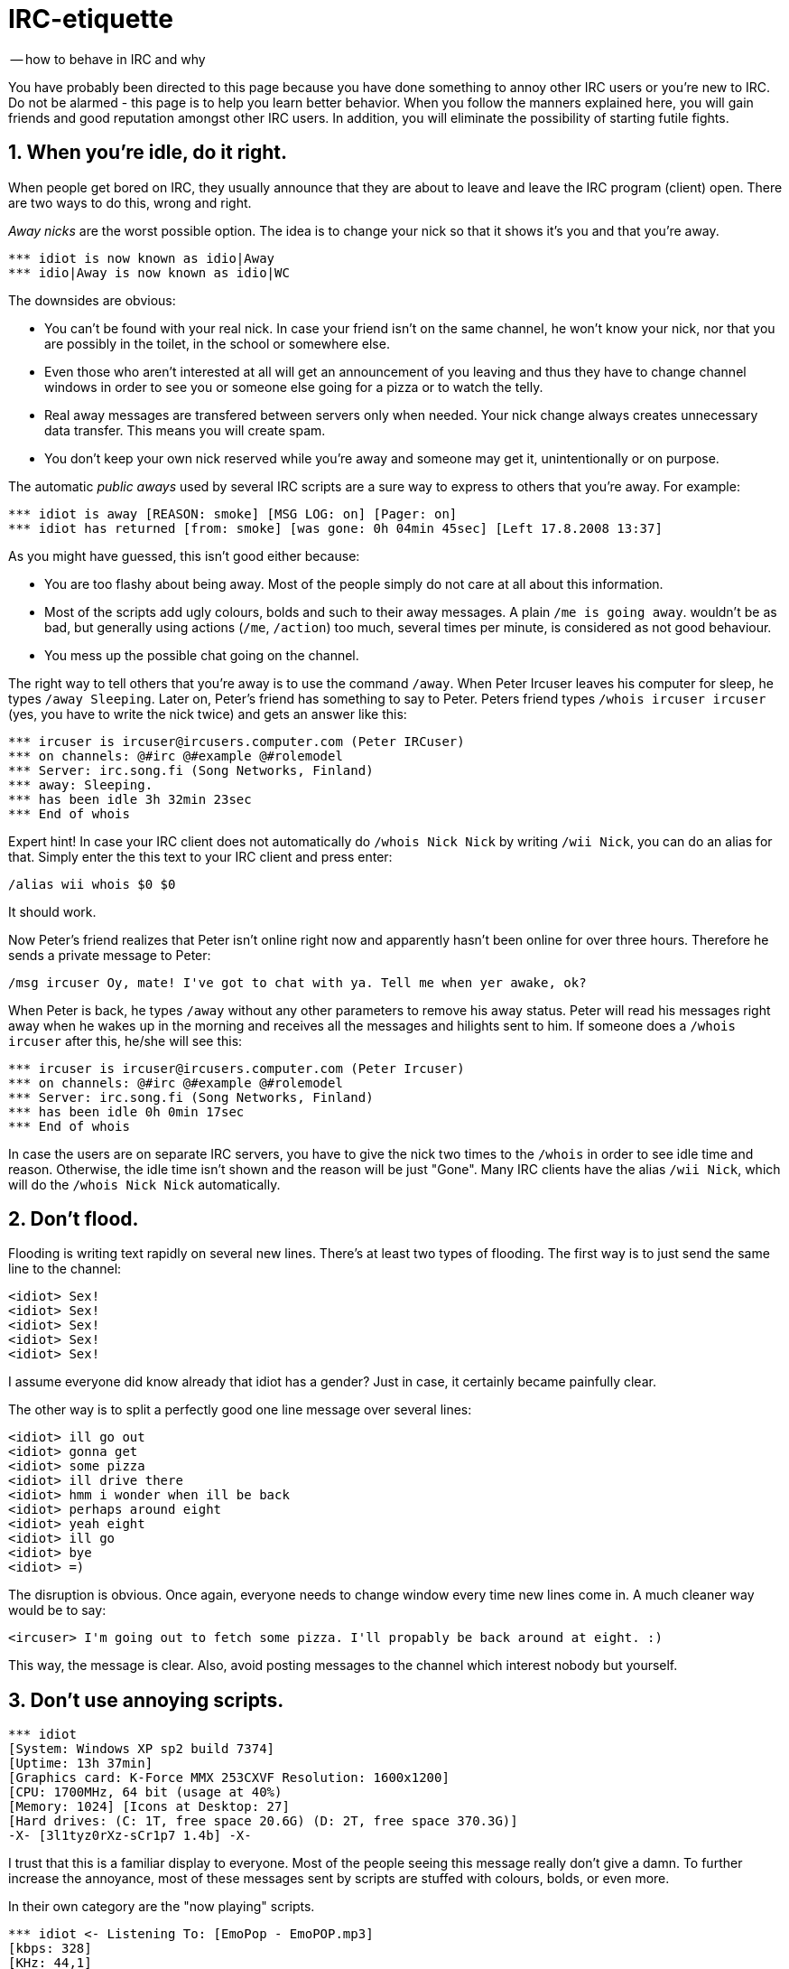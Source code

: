 = IRC-etiquette
:sectnums:

-- how to behave in IRC and why

You have probably been directed to this page because you have done something to annoy other IRC users or you're new to IRC. Do not be alarmed - this page is to help you learn better behavior. When you follow the manners explained here, you will gain friends and good reputation amongst other IRC users. In addition, you will eliminate the possibility of starting futile fights.

== When you're idle, do it right.

When people get bored on IRC, they usually announce that they are about to leave and leave the IRC program (client) open. There are two ways to do this, wrong and right.

_Away nicks_ are the worst possible option. The idea is to change your nick so that it shows it's you and that you're away.

----
*** idiot is now known as idio|Away
*** idio|Away is now known as idio|WC
----

The downsides are obvious:

* You can't be found with your real nick. In case your friend isn't on the same channel, he won't know your nick, nor that you are possibly in the toilet, in the school or somewhere else.
* Even those who aren't interested at all will get an announcement of you leaving and thus they have to change channel windows in order to see you or someone else going for a pizza or to watch the telly.
* Real away messages are transfered between servers only when needed. Your nick change always creates unnecessary data transfer. This means you will create spam.
* You don't keep your own nick reserved while you're away and someone may get it, unintentionally or on purpose.

The automatic _public aways_ used by several IRC scripts are a sure way to express to others that you're away. For example:

----
*** idiot is away [REASON: smoke] [MSG LOG: on] [Pager: on]
*** idiot has returned [from: smoke] [was gone: 0h 04min 45sec] [Left 17.8.2008 13:37]
----

As you might have guessed, this isn't good either because:

* You are too flashy about being away. Most of the people simply do not care at all about this information.
* Most of the scripts add ugly colours, bolds and such to their away messages. A plain `/me is going away`. wouldn't be as bad, but generally using actions (`/me`, `/action`) too much, several times per minute, is considered as not good behaviour.
* You mess up the possible chat going on the channel.

The right way to tell others that you're away is to use the command `/away`. When Peter Ircuser leaves his computer for sleep, he types `/away Sleeping`. Later on, Peter's friend has something to say to Peter. Peters friend types `/whois ircuser ircuser` (yes, you have to write the nick twice) and gets an answer like this:

----
*** ircuser is ircuser@ircusers.computer.com (Peter IRCuser)
*** on channels: @#irc @#example @#rolemodel
*** Server: irc.song.fi (Song Networks, Finland)
*** away: Sleeping.
*** has been idle 3h 32min 23sec
*** End of whois
----

Expert hint!
In case your IRC client does not automatically do `/whois Nick Nick` by writing `/wii Nick`, you can do an alias for that. Simply enter the this text to your IRC client and press enter:

----
/alias wii whois $0 $0
----

It should work.

Now Peter's friend realizes that Peter isn't online right now and apparently hasn't been online for over three hours. Therefore he sends a private message to Peter:

----
/msg ircuser Oy, mate! I've got to chat with ya. Tell me when yer awake, ok?
----

When Peter is back, he types `/away` without any other parameters to remove his away status. Peter will read his messages right away when he wakes up in the morning and receives all the messages and hilights sent to him. If someone does a `/whois ircuser` after this, he/she will see this:

----
*** ircuser is ircuser@ircusers.computer.com (Peter Ircuser)
*** on channels: @#irc @#example @#rolemodel
*** Server: irc.song.fi (Song Networks, Finland)
*** has been idle 0h 0min 17sec
*** End of whois
----

In case the users are on separate IRC servers, you have to give the nick two times to the `/whois` in order to see idle time and reason. Otherwise, the idle time isn't shown and the reason will be just "Gone". Many IRC clients have the alias `/wii Nick`, which will do the `/whois Nick Nick` automatically.

== Don't flood.

Flooding is writing text rapidly on several new lines. There's at least two types of flooding. The first way is to just send the same line to the channel:

----
<idiot> Sex!
<idiot> Sex!
<idiot> Sex!
<idiot> Sex!
<idiot> Sex!
----

I assume everyone did know already that idiot has a gender? Just in case, it certainly became painfully clear.

The other way is to split a perfectly good one line message over several lines:

----
<idiot> ill go out
<idiot> gonna get
<idiot> some pizza
<idiot> ill drive there
<idiot> hmm i wonder when ill be back
<idiot> perhaps around eight
<idiot> yeah eight
<idiot> ill go
<idiot> bye
<idiot> =)
----

The disruption is obvious. Once again, everyone needs to change window every time new lines come in. A much cleaner way would be to say:

----
<ircuser> I'm going out to fetch some pizza. I'll propably be back around at eight. :)
----

This way, the message is clear. Also, avoid posting messages to the channel which interest nobody but yourself.

== Don't use annoying scripts.

----
*** idiot
[System: Windows XP sp2 build 7374]
[Uptime: 13h 37min]
[Graphics card: K-Force MMX 253CXVF Resolution: 1600x1200]
[CPU: 1700MHz, 64 bit (usage at 40%)
[Memory: 1024] [Icons at Desktop: 27]
[Hard drives: (C: 1T, free space 20.6G) (D: 2T, free space 370.3G)]
-X- [3l1tyz0rXz-sCr1p7 1.4b] -X-
----

I trust that this is a familiar display to everyone. Most of the people seeing this message really don't give a damn. To further increase the annoyance, most of these messages sent by scripts are stuffed with colours, bolds, or even more.

In their own category are the "now playing" scripts.

----
*** idiot <- Listening To: [EmoPop - EmoPOP.mp3]
[kbps: 328]
[KHz: 44,1]
[At: 2:45/6:26]
----

No one is interested in the length, bitrate or suchlike. Most of the people using these scripts don't even know the meaning of them. There are more subtle ways to present this information:

----
<ircuser> I'm now listening to The Band - The Song. How do you like it?
----

== No colours or other decorations.

Colours, bold, reverse video, etc. do not show right in every IRC clients. Most people consider them annoying. Also, shouting, caps (WRITING IN UPPERCASE) is considered as a very annoying thing.

WRITING IN UPPER CASE means that you yell. You don't yell at work, at home, downtown, in a pub, or in any other public place, do you?

== Behave and write as you would with your mother.

----
<idiot> shit that was like fucking great when that dirty old geezer ran like hell, god damn it!
----

Most people with brains should know that use of this of kind of language is particularly useless and, at best, annoying.

Commonly, people think that swearing is:

* More manly.
* Showing that you're really serious about the business at hand. (Cross me and I'll kick you in the nuts!)
* Making the matter more understandable.
* A way to look intelligent.

but in reality:

* It's obvious that the text is written by an adolescent. Never take him seriously.
* It makes the text difficult to read and longer than it should be.
* Frequent use of swearing reduces the impact of any future comments.
Adding a lot of exclamation or question marks does not make it any more understandable.

----
<idiot> sex plz gief?!??!?!!!?!?!?!?!
----

As you can see, adding exclamation and question marks only makes the text worse and more unreadable.

Also, give some thought to how many periods you would use after a phrase:

----
<ircuser> Shall we do it today?
<idiot> yeah...
<ircuser> When can I come and get you?
<idiot> after three... i guess...
<ircuser> Any chance before three? Otherwise I'll get way too busy.
<idiot> no... ive gotta clean... my room... and stuff...
----

A few simple rules about behavior:

* Never tell others stuff you couldn't tell them face to face.
* There is no good reason to say bad things about another person.
* Always act better than the other one does. That makes you better. Beating them in foul language doesn't.

Correct grammar makes your text more understandable and more convenient to read:

----
<idiot> fuk idot sit head!!1 dont complin lancuac errs all time siht!!!1
----

Overused smileys aren't nice either:

----
<ircuser> (Imagine a really nice and laughable joke here.)
<idiot> :D
<idiot> ;DDDDDDDDDD
<idiot> LOL LOL!! :DDD
<idiot> i totally fell down :D:D:D!!!11
<idiot> ;D
<idiot> XDDDD
<idiot> =)
----

Everyone should realize that you're laughing at the joke from the first smiley, right?

== Use a clear nick.
A nick should be chosen with the following criteria:

* Easily read.
* Easily spelled.
* Easily written.
* Unique, one of a kind.
* Contains only letters.
* Capitalization happens for a reason. (For example JohnDoe, but not `IlOvEyOuAlOt`)

`\_\^-n1cK-^_\` is not a good nick. In case someone uses the same nick as you do, you can just add an "_" (underscore) after it, not in front - this way messaging you is not too hard on certain IRC clients.

:sectnums!:

== Post Scriptum
Modernization, alterations, translations and stuff by MZL.

Proofreading by Baljem. I owe you one, mate.

Last updated 25th September 2009. Thanks to Antarez for noticing an error I hadn't.
